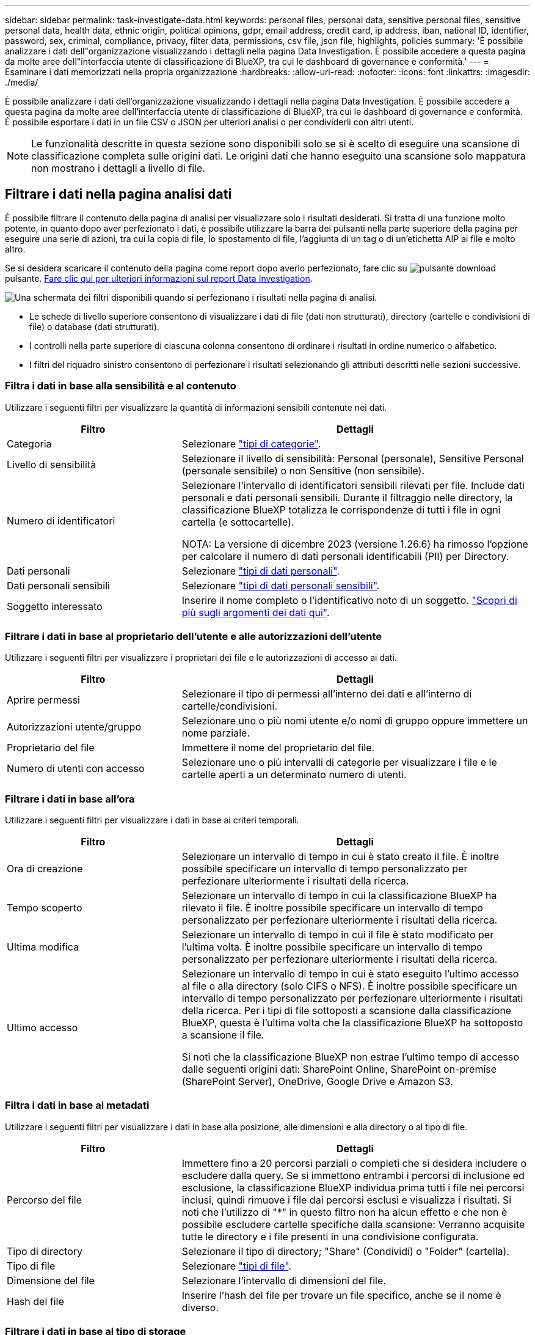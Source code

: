 ---
sidebar: sidebar 
permalink: task-investigate-data.html 
keywords: personal files, personal data, sensitive personal files, sensitive personal data, health data, ethnic origin, political opinions, gdpr, email address, credit card, ip address, iban, national ID, identifier, password, sex, criminal, compliance, privacy, filter data, permissions, csv file, json file, highlights, policies 
summary: 'È possibile analizzare i dati dell"organizzazione visualizzando i dettagli nella pagina Data Investigation. È possibile accedere a questa pagina da molte aree dell"interfaccia utente di classificazione di BlueXP, tra cui le dashboard di governance e conformità.' 
---
= Esaminare i dati memorizzati nella propria organizzazione
:hardbreaks:
:allow-uri-read: 
:nofooter: 
:icons: font
:linkattrs: 
:imagesdir: ./media/


[role="lead"]
È possibile analizzare i dati dell'organizzazione visualizzando i dettagli nella pagina Data Investigation. È possibile accedere a questa pagina da molte aree dell'interfaccia utente di classificazione di BlueXP, tra cui le dashboard di governance e conformità. È possibile esportare i dati in un file CSV o JSON per ulteriori analisi o per condividerli con altri utenti.


NOTE: Le funzionalità descritte in questa sezione sono disponibili solo se si è scelto di eseguire una scansione di classificazione completa sulle origini dati. Le origini dati che hanno eseguito una scansione solo mappatura non mostrano i dettagli a livello di file.



== Filtrare i dati nella pagina analisi dati

È possibile filtrare il contenuto della pagina di analisi per visualizzare solo i risultati desiderati. Si tratta di una funzione molto potente, in quanto dopo aver perfezionato i dati, è possibile utilizzare la barra dei pulsanti nella parte superiore della pagina per eseguire una serie di azioni, tra cui la copia di file, lo spostamento di file, l'aggiunta di un tag o di un'etichetta AIP ai file e molto altro.

Se si desidera scaricare il contenuto della pagina come report dopo averlo perfezionato, fare clic su image:button_download.png["pulsante download"] pulsante. <<Report sull'analisi dei dati,Fare clic qui per ulteriori informazioni sul report Data Investigation>>.

image:screenshot_compliance_investigation_filtered.png["Una schermata dei filtri disponibili quando si perfezionano i risultati nella pagina di analisi."]

* Le schede di livello superiore consentono di visualizzare i dati di file (dati non strutturati), directory (cartelle e condivisioni di file) o database (dati strutturati).
* I controlli nella parte superiore di ciascuna colonna consentono di ordinare i risultati in ordine numerico o alfabetico.
* I filtri del riquadro sinistro consentono di perfezionare i risultati selezionando gli attributi descritti nelle sezioni successive.




=== Filtra i dati in base alla sensibilità e al contenuto

Utilizzare i seguenti filtri per visualizzare la quantità di informazioni sensibili contenute nei dati.

[cols="30,60"]
|===
| Filtro | Dettagli 


| Categoria | Selezionare link:reference-private-data-categories.html#types-of-categories["tipi di categorie"^]. 


| Livello di sensibilità | Selezionare il livello di sensibilità: Personal (personale), Sensitive Personal (personale sensibile) o non Sensitive (non sensibile). 


| Numero di identificatori | Selezionare l'intervallo di identificatori sensibili rilevati per file. Include dati personali e dati personali sensibili. Durante il filtraggio nelle directory, la classificazione BlueXP totalizza le corrispondenze di tutti i file in ogni cartella (e sottocartelle).

NOTA: La versione di dicembre 2023 (versione 1.26.6) ha rimosso l'opzione per calcolare il numero di dati personali identificabili (PII) per Directory. 


| Dati personali | Selezionare link:reference-private-data-categories.html#types-of-personal-data["tipi di dati personali"^]. 


| Dati personali sensibili | Selezionare link:reference-private-data-categories.html#types-of-sensitive-personal-data["tipi di dati personali sensibili"^]. 


| Soggetto interessato | Inserire il nome completo o l'identificativo noto di un soggetto. link:task-generating-compliance-reports.html#search-for-data-subjects-and-download-reports["Scopri di più sugli argomenti dei dati qui"^]. 
|===


=== Filtrare i dati in base al proprietario dell'utente e alle autorizzazioni dell'utente

Utilizzare i seguenti filtri per visualizzare i proprietari dei file e le autorizzazioni di accesso ai dati.

[cols="30,60"]
|===
| Filtro | Dettagli 


| Aprire permessi | Selezionare il tipo di permessi all'interno dei dati e all'interno di cartelle/condivisioni. 


| Autorizzazioni utente/gruppo | Selezionare uno o più nomi utente e/o nomi di gruppo oppure immettere un nome parziale. 


| Proprietario del file | Immettere il nome del proprietario del file. 


| Numero di utenti con accesso | Selezionare uno o più intervalli di categorie per visualizzare i file e le cartelle aperti a un determinato numero di utenti. 
|===


=== Filtrare i dati in base all'ora

Utilizzare i seguenti filtri per visualizzare i dati in base ai criteri temporali.

[cols="30,60"]
|===
| Filtro | Dettagli 


| Ora di creazione | Selezionare un intervallo di tempo in cui è stato creato il file. È inoltre possibile specificare un intervallo di tempo personalizzato per perfezionare ulteriormente i risultati della ricerca. 


| Tempo scoperto | Selezionare un intervallo di tempo in cui la classificazione BlueXP ha rilevato il file. È inoltre possibile specificare un intervallo di tempo personalizzato per perfezionare ulteriormente i risultati della ricerca. 


| Ultima modifica | Selezionare un intervallo di tempo in cui il file è stato modificato per l'ultima volta. È inoltre possibile specificare un intervallo di tempo personalizzato per perfezionare ulteriormente i risultati della ricerca. 


| Ultimo accesso  a| 
Selezionare un intervallo di tempo in cui è stato eseguito l'ultimo accesso al file o alla directory (solo CIFS o NFS). È inoltre possibile specificare un intervallo di tempo personalizzato per perfezionare ulteriormente i risultati della ricerca. Per i tipi di file sottoposti a scansione dalla classificazione BlueXP, questa è l'ultima volta che la classificazione BlueXP ha sottoposto a scansione il file.

Si noti che la classificazione BlueXP non estrae l'ultimo tempo di accesso dalle seguenti origini dati: SharePoint Online, SharePoint on-premise (SharePoint Server), OneDrive, Google Drive e Amazon S3.

|===


=== Filtra i dati in base ai metadati

Utilizzare i seguenti filtri per visualizzare i dati in base alla posizione, alle dimensioni e alla directory o al tipo di file.

[cols="30,60"]
|===
| Filtro | Dettagli 


| Percorso del file | Immettere fino a 20 percorsi parziali o completi che si desidera includere o escludere dalla query. Se si immettono entrambi i percorsi di inclusione ed esclusione, la classificazione BlueXP individua prima tutti i file nei percorsi inclusi, quindi rimuove i file dai percorsi esclusi e visualizza i risultati. Si noti che l'utilizzo di "*" in questo filtro non ha alcun effetto e che non è possibile escludere cartelle specifiche dalla scansione: Verranno acquisite tutte le directory e i file presenti in una condivisione configurata. 


| Tipo di directory | Selezionare il tipo di directory; "Share" (Condividi) o "Folder" (cartella). 


| Tipo di file | Selezionare link:reference-private-data-categories.html#types-of-files["tipi di file"^]. 


| Dimensione del file | Selezionare l'intervallo di dimensioni del file. 


| Hash del file | Inserire l'hash del file per trovare un file specifico, anche se il nome è diverso. 
|===


=== Filtrare i dati in base al tipo di storage

Utilizzare i seguenti filtri per visualizzare i dati in base al tipo di storage.

[cols="30,60"]
|===
| Filtro | Dettagli 


| Tipo di ambiente di lavoro | Selezionare il tipo di ambiente di lavoro. OneDrive, SharePoint e Google Drive sono classificati in "App". 


| Nome dell'ambiente di lavoro | Selezionare ambienti di lavoro specifici. 


| Repository di storage | Selezionare il repository di storage, ad esempio un volume o uno schema. 
|===


=== Filtra i dati in base alle policy

Utilizzare il seguente filtro per visualizzare i dati in base ai criteri.

[cols="30,60"]
|===
| Filtro | Dettagli 


| Policy | Selezionare una o più policy. Vai link:task-using-policies.html["qui"^] per visualizzare l'elenco dei criteri esistenti e creare criteri personalizzati. 
|===


=== Filtrare i dati in base allo stato dell'analisi

Utilizzare il seguente filtro per visualizzare i dati in base allo stato di scansione della classificazione BlueXP.

[cols="30,60"]
|===
| Filtro | Dettagli 


| Stato dell'analisi | Selezionare un'opzione per visualizzare l'elenco dei file in attesa di prima scansione, completati in scansione, in attesa di scansione o che non sono stati sottoposti a scansione. 


| Evento di analisi della scansione | Selezionare se si desidera visualizzare i file che non sono stati classificati perché la classificazione BlueXP non ha potuto ripristinare l'ultimo tempo di accesso o i file che sono stati classificati anche se la classificazione BlueXP non ha potuto ripristinare l'ultimo tempo di accesso. 
|===
link:reference-collected-metadata.html#last-access-time-timestamp["Vedere i dettagli sull'indicatore data/ora dell'ultimo accesso"] Per ulteriori informazioni sugli elementi visualizzati nella pagina di analisi durante il filtraggio utilizzando l'evento di analisi scansione.



=== Filtra i dati in base ai duplicati

Utilizzare il seguente filtro per visualizzare i file duplicati nello storage.

[cols="30,60"]
|===
| Filtro | Dettagli 


| Duplicati | Selezionare se il file viene duplicato nei repository. 
|===


== Visualizzare i metadati dei file

Nel riquadro Data Investigation Results (risultati analisi dati), fare clic su image:button_down_caret.png["cart"] per visualizzare i metadati del file in un singolo file.

image:screenshot_compliance_file_details.png["Una schermata che mostra i dettagli dei metadati per un file nella pagina Data Investigation."]

Oltre a mostrare l'ambiente di lavoro e il volume in cui si trova il file, i metadati mostrano molte più informazioni, incluse le autorizzazioni per i file, il proprietario del file e l'eventuale presenza di duplicati di questo file. Queste informazioni sono utili se stai pensando di link:task-using-policies.html#create-custom-policies["Creare policy"] perché è possibile visualizzare tutte le informazioni che è possibile utilizzare per filtrare i dati.

Tenere presente che non tutte le informazioni sono disponibili per tutte le origini dati, ma solo quelle appropriate per tale origine. Ad esempio, il nome del volume e le autorizzazioni non sono rilevanti per i file di database.



== Visualizzare le autorizzazioni per file e directory

Per visualizzare un elenco di tutti gli utenti o gruppi che hanno accesso a un file o a una directory e i tipi di autorizzazioni di cui dispongono, fare clic su *Visualizza tutte le autorizzazioni*. Questo pulsante è disponibile solo per i dati nelle condivisioni CIFS.

Si noti che se vengono visualizzati i SID (Security Identifier) invece dei nomi di utenti e gruppi, è necessario integrare Active Directory nella classificazione BlueXP. link:task-add-active-directory-datasense.html["Scopri come farlo"].

image:screenshot_compliance_permissions.png["Una schermata che mostra le autorizzazioni dettagliate per il file."]

Fare clic su image:button_down_caret.png["cart"] per consentire a qualsiasi gruppo di visualizzare l'elenco degli utenti che fanno parte del gruppo.

Inoltre, È possibile fare clic sul nome di un utente o di un gruppo e viene visualizzata la pagina di analisi con il nome dell'utente o del gruppo inserito nel filtro "User / Group Permissions" (autorizzazioni utente / gruppo), in modo da visualizzare tutti i file e le directory a cui l'utente o il gruppo ha accesso.



== Verificare la presenza di file duplicati nei sistemi di storage

È possibile visualizzare se i file duplicati vengono memorizzati nei sistemi storage. Ciò è utile se si desidera identificare le aree in cui è possibile risparmiare spazio di storage. Può anche essere utile assicurarsi che alcuni file con autorizzazioni specifiche o informazioni sensibili non vengano duplicati inutilmente nei sistemi di storage.

Tutti i file (esclusi i database) di dimensioni pari o superiori a 1 MB e contenenti informazioni personali o riservate vengono confrontati per verificare se sono presenti duplicati. È possibile utilizzare i filtri della pagina di analisi "dimensione file" insieme a "duplicati" per vedere quali file di un determinato intervallo di dimensioni sono duplicati nell'ambiente in uso.

La classificazione BlueXP utilizza la tecnologia di hashing per determinare i file duplicati. Se un file ha lo stesso codice hash di un altro file, possiamo essere sicuri al 100% che i file siano duplicati esatti - anche se i nomi dei file sono diversi.

È possibile scaricare l'elenco dei file duplicati e inviarlo all'amministratore dello storage in modo che possa decidere quali file, se presenti, possono essere cancellati. Oppure è possibile link:task-managing-highlights.html#delete-source-files["eliminare il file"] se si è sicuri che non è necessaria una versione specifica del file.

*Visualizza tutti i file duplicati*

Se si desidera un elenco di tutti i file duplicati negli ambienti di lavoro e nelle origini dati in scansione, è possibile utilizzare il filtro *duplicati > ha duplicati* nella pagina analisi dati.

Tutti i file duplicati vengono visualizzati nella pagina risultati.

*Visualizza se un file specifico è duplicato*

Se si desidera vedere se un singolo file ha duplicati, fare clic su nel riquadro risultati analisi dati image:button_down_caret.png["cart"] per visualizzare i metadati del file in un singolo file. Se sono presenti duplicati di un determinato file, queste informazioni vengono visualizzate accanto al campo _duplicati_.

Per visualizzare l'elenco dei file duplicati e la loro posizione, fare clic su *View Details* (Visualizza dettagli). Nella pagina successiva, fare clic su *View Duplicates* (Visualizza duplicati) per visualizzare i file nella pagina di analisi.

image:screenshot_compliance_duplicate_file.png["Una schermata che mostra come visualizzare la posizione dei file duplicati."]


TIP: È possibile utilizzare il valore "hash del file" fornito in questa pagina e immetterlo direttamente nella pagina di analisi per cercare un file duplicato specifico in qualsiasi momento, oppure utilizzarlo in un criterio.



== Report sull'analisi dei dati

Il Data Investigation Report (Report analisi dati) è un download del contenuto filtrato della pagina Data Investigation (analisi dati).

Il report è disponibile come file .CSV o .JSON che è possibile salvare sul computer locale.

Se la classificazione BlueXP sta scansionando file (dati non strutturati), directory (cartelle e condivisioni di file) e database (dati strutturati), possono essere scaricati fino a tre file di report.

*Cosa è incluso nel rapporto di analisi dei dati*

Il *Report dati file non strutturati* include le seguenti informazioni sui file:

* Nome del file
* Tipo di ubicazione
* Nome dell'ambiente di lavoro
* Repository di storage (ad esempio, un volume, un bucket, condivisioni)
* Tipo di repository
* Percorso del file
* Tipo di file
* Dimensioni file (in MB)
* Ora di creazione
* Ultima modifica
* Ultimo accesso
* Proprietario del file
* Categoria
* Informazioni personali
* Informazioni personali sensibili
* Autorizzazioni aperte
* Errore analisi scansione
* Data di rilevamento dell'eliminazione
+
Una data di rilevamento dell'eliminazione identifica la data in cui il file è stato cancellato o spostato. In questo modo è possibile identificare quando sono stati spostati file sensibili. I file cancellati non fanno parte del numero di file visualizzato nella dashboard o nella pagina di analisi. I file vengono visualizzati solo nei report CSV.



Il *Report dati directory non strutturate* include le seguenti informazioni relative alle cartelle e alle condivisioni di file:

* Tipo di ambiente di lavoro
* Nome dell'ambiente di lavoro
* Nome directory
* Repository di storage (ad esempio, una cartella o condivisioni di file)
* Proprietario directory
* Ora di creazione
* Tempo scoperto
* Ultima modifica
* Ultimo accesso
* Autorizzazioni aperte
* Tipo di directory


Il *Structured Data Report* include le seguenti informazioni sulle tabelle di database:

* DB Nome tabella
* Tipo di ubicazione
* Nome dell'ambiente di lavoro
* Repository di storage (ad esempio, uno schema)
* Numero di colonne
* Numero di righe
* Informazioni personali
* Informazioni personali sensibili


.Procedura per generare il rapporto
. Dalla pagina Data Investigation (analisi dati), fare clic su image:button_download.png["pulsante download"] nella parte superiore destra della pagina.
. Selezionare per scaricare un report .CSV o .JSON dei dati, quindi fare clic su *Scarica report*.
+
image:screenshot_compliance_investigation_report2.png["Una schermata della pagina Download Investigation Report con diverse opzioni."]



.Risultato
Viene visualizzata una finestra di dialogo che indica che i report sono in fase di download.
